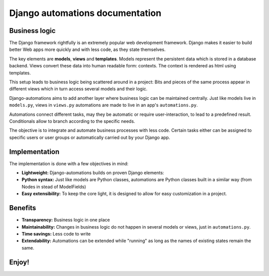 Django automations documentation
################################

Business logic
**************

The Django framework rightfully is an extremely popular web development
framework. Django makes it easier to build better Web apps more quickly
and with less code, as they state themselves.

The key elements are **models**, **views** and **templates**. Models represent
the persistent data which is stored in a database backend. Views convert these
data into human readable form: contexts. The context is rendered as html using templates.

This setup leads to business logic being scattered around in a project: Bits
and pieces of the same process appear in different views which in turn access
several models and their logic.

Django-automations aims to add another layer where business logic can be
maintained centrally. Just like models live in ``models.py``, views in ``views.py``
automations are made to live in an app's ``automations.py``.

Automations connect different tasks, may they be automatic or require
user-interaction, to lead to a predefined result. Conditionals allow to
branch according to the specific needs.

The objective is to integrate and automate business processes with less code.
Certain tasks either can be assigned to specific users or user groups or
automatically carried out by your Django app.

Implementation
**************

The implementation is done with a few objectives in mind:

* **Lightweight:** Django-automations builds on proven Django elements:
* **Python syntax:** Just like models are Python classes, automations are Python classes built in a similar way (from Nodes in stead of ModelFields)
* **Easy extensibility:** To keep the core light, it is designed to allow for easy customization in a project.

Benefits
********

* **Transparency:** Business logic in one place
* **Maintainability:** Changes in business logic do not happen in several models or views, just in ``automations.py``.
* **Time savings:** Less code to write
* **Extendability:** Automations can be extended while "running" as long as the names of existing states remain the same.

Enjoy!
******